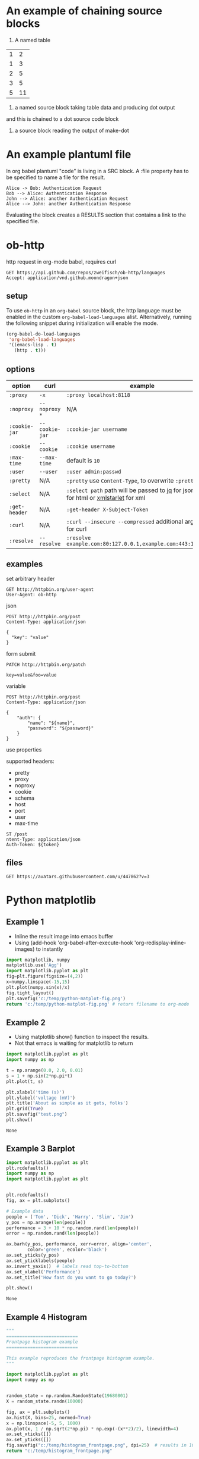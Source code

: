 * An example of chaining source blocks
1. A named table
#+name: dot-eg-table
| 1 | 2 |
| 1 | 3 |
| 2 | 5 |
| 3 | 5 |
| 5 | 11 |

2. a named source block taking table data and producing dot output
#+name:make-dot
#+BEGIN_SRC emacs-lisp :var table=dot-eg-table :results output :exports none
  (mapcar #'(lambda (x)
              (princ (format "%s [label =\"%s\", shape = \"box\"];\n"
                             (first x) (first x)))
              (princ (format "%s -- %s;\n" (first x) (second x)))) table)
              
#+END_SRC

and this is chained to a dot source code block

3. a source block reading the output of make-dot
#+BEGIN_SRC dot :file test-dot.png :var input=make-dot :exports results
graph {
 $input
}
#+END_SRC

#+RESULTS:
[[file:test-dot.png]]

* An example plantuml file
  In org babel plantuml "code" is living in a SRC block. A :file
  property has to be specified to name a file for the result.
  #+BEGIN_SRC plantuml :file /tmp/plantuml-test.png
Alice -> Bob: Authentication Request
Bob --> Alice: Authentication Response
John --> Alice: another Authentication Request
Alice --> John: another Authentication Response
  #+END_SRC  
  Evaluating the block creates a RESULTS section that contains a link
  to the specified file.
* ob-http

[[http://melpa.org/#/ob-http][file:http://melpa.org/packages/ob-http-badge.svg]]
[[http://stable.melpa.org/#/ob-http][file:http://stable.melpa.org/packages/ob-http-badge.svg]]

http request in org-mode babel, requires curl

#+BEGIN_SRC http :pretty
GET https://api.github.com/repos/zweifisch/ob-http/languages
Accept: application/vnd.github.moondragon+json
#+END_SRC

#+RESULTS:
: {
:   "Emacs Lisp": 15327,
:   "Shell": 139
: }

** setup

To use =ob-http= in an =org-babel= source block, the http language must be enabled in the custom =org-babel-load-languages= alist. Alternatively, running the following snippet during initialization will enable the mode.

#+BEGIN_SRC emacs-lisp
  (org-babel-do-load-languages
   'org-babel-load-languages
   '((emacs-lisp . t)
     (http . t)))
#+END_SRC

** options

| option        | curl           | example                                                                                 |
|---------------+----------------+-----------------------------------------------------------------------------------------|
| =:proxy=      | =-x=           | =:proxy localhost:8118=                                                                 |
| =:noproxy=    | =--noproxy *=  | N/A                                                                                     |
| =:cookie-jar= | =--cookie-jar= | =:cookie-jar username=                                                                  |
| =:cookie=     | =--cookie=     | =:cookie username=                                                                      |
| =:max-time=   | =--max-time=   | default is =10=                                                                         |
| =:user=       | =--user=       | =:user admin:passwd=
| =:pretty=     | N/A            | =:pretty= use =Content-Type=, to overwrite =:pretty json=                               |
| =:select=     | N/A            | =:select path= path will be passed to [[https://stedolan.github.io/jq/][jq]] for json or [[https://github.com/EricChiang/pup][pup]] for html or [[http://xmlstar.sourceforge.net/][xmlstarlet]] for xml |
| =:get-header= | N/A            | =:get-header X-Subject-Token=                                                           |
| =:curl=       | N/A            | =:curl --insecure --compressed= additional arguments for curl                           |
| =:resolve=    | =--resolve=    | =:resolve example.com:80:127.0.0.1,example.com:443:127.0.0.1=                           |

** examples
   
**** set arbitrary header

#+BEGIN_SRC http :pretty
GET http://httpbin.org/user-agent
User-Agent: ob-http
#+END_SRC

#+RESULTS:
: {
:   "user-agent": "ob-http"
: }

**** json

#+BEGIN_SRC http :pretty
POST http://httpbin.org/post
Content-Type: application/json

{
  "key": "value"
}
#+END_SRC

**** form submit

#+BEGIN_SRC http :pretty
PATCH http://httpbin.org/patch

key=value&foo=value
#+END_SRC

**** variable
     
#+HEADER: :var name="ob-http"
#+HEADER: :var password="secret"
#+BEGIN_SRC http :select .json
POST http://httpbin.org/post
Content-Type: application/json

{
    "auth": {
        "name": "${name}",
        "password": "${password}"
    }
}
#+END_SRC

#+RESULTS:
#+begin_example
{
  "args": {}, 
  "data": "", 
  "files": {}, 
  "form": {}, 
  "headers": {
    "Accept": "*/*", 
    "Connection": "close", 
    "Content-Length": "0", 
    "Content-Type": "application/json", 
    "Host": "httpbin.org", 
    "User-Agent": "curl/7.59.0"
  }, 
  "json": null, 
  "origin": "154.125.241.100", 
  "url": "http://httpbin.org/post"
}
#+end_example

**** use properties

supported headers:

- pretty
- proxy
- noproxy
- cookie
- schema
- host
- port
- user
- max-time

 * api test
 :PROPERTIES:
 :header-args: :var token="secret" :host httpbin.org :pretty
 :END:
 
#+BEGIN_SRC http
ST /post
ntent-Type: application/json
Auth-Token: ${token}
#+END_SRC

#+RESULTS:
#+begin_example
{
  "url": "http://httpbin.org/post",
  "json": null,
  "headers": {
    "X-Auth-Token": "secret",
    "User-Agent": "curl/7.35.0",
    "Host": "httpbin.org",
    "Content-Type": "application/json",
    "Accept": "*/*"
  },
  "form": {},
  "files": {},
  "data": "",
  "args": {}
}
#+end_example

** files

#+BEGIN_SRC http :file zweifisch.jpeg
GET https://avatars.githubusercontent.com/u/447862?v=3
#+END_SRC

#+RESULTS:
[[file:zweifisch.jpeg]]



* Python matplotlib
** Example 1
   - Inline the result image into emacs buffer
   - Using (add-hook 'org-babel-after-execute-hook 'org-redisplay-inline-images)
     to instantly 
 #+BEGIN_SRC python :results file
 import matplotlib, numpy
 matplotlib.use('Agg')
 import matplotlib.pyplot as plt
 fig=plt.figure(figsize=(4,2))
 x=numpy.linspace(-15,15)
 plt.plot(numpy.sin(x)/x)
 fig.tight_layout()
 plt.savefig('c:/temp/python-matplot-fig.png')
 return 'c:/temp/python-matplot-fig.png' # return filename to org-mode
 #+END_SRC

 #+RESULTS:
 [[file:c:/temp/python-matplot-fig.png]]

** Example 2
   - Using matplotlib show() function to inspect the results.
   - Not that emacs is waiting for matplotlib to return
      
 #+BEGIN_SRC python
 import matplotlib.pyplot as plt
 import numpy as np

 t = np.arange(0.0, 2.0, 0.01)
 s = 1 + np.sin(2*np.pi*t)
 plt.plot(t, s)

 plt.xlabel('time (s)')
 plt.ylabel('voltage (mV)')
 plt.title('About as simple as it gets, folks')
 plt.grid(True)
 plt.savefig("test.png")
 plt.show()
 #+END_SRC  

 #+RESULTS:
 : None

** Example 3 Barplot
 #+BEGIN_SRC python
 import matplotlib.pyplot as plt
 plt.rcdefaults()
 import numpy as np
 import matplotlib.pyplot as plt


 plt.rcdefaults()
 fig, ax = plt.subplots()

 # Example data
 people = ('Tom', 'Dick', 'Harry', 'Slim', 'Jim')
 y_pos = np.arange(len(people))
 performance = 3 + 10 * np.random.rand(len(people))
 error = np.random.rand(len(people))

 ax.barh(y_pos, performance, xerr=error, align='center',
         color='green', ecolor='black')
 ax.set_yticks(y_pos)
 ax.set_yticklabels(people)
 ax.invert_yaxis()  # labels read top-to-bottom
 ax.set_xlabel('Performance')
 ax.set_title('How fast do you want to go today?')

 plt.show()
 #+END_SRC  

 #+RESULTS:
 : None

** Example 4 Histogram
 #+BEGIN_SRC python :results file
 """
 ===========================
 Frontpage histogram example
 ===========================

 This example reproduces the frontpage histogram example.
 """

 import matplotlib.pyplot as plt
 import numpy as np


 random_state = np.random.RandomState(19680801)
 X = random_state.randn(10000)

 fig, ax = plt.subplots()
 ax.hist(X, bins=25, normed=True)
 x = np.linspace(-5, 5, 1000)
 ax.plot(x, 1 / np.sqrt(2*np.pi) * np.exp(-(x**2)/2), linewidth=4)
 ax.set_xticks([])
 ax.set_yticks([])
 fig.savefig("c:/temp/histogram_frontpage.png", dpi=25)  # results in 160x120 px image
 return "c:/temp/histogram_frontpage.png"

 #+END_SRC  

 #+RESULTS:
 [[file:c:/temp/histogram_frontpage.png]]
